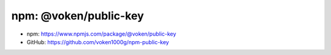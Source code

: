 .. _npm_public_key:

npm: @voken/public-key
=======================

- npm: https://www.npmjs.com/package/@voken/public-key
- GitHub: https://github.com/voken1000g/npm-public-key
